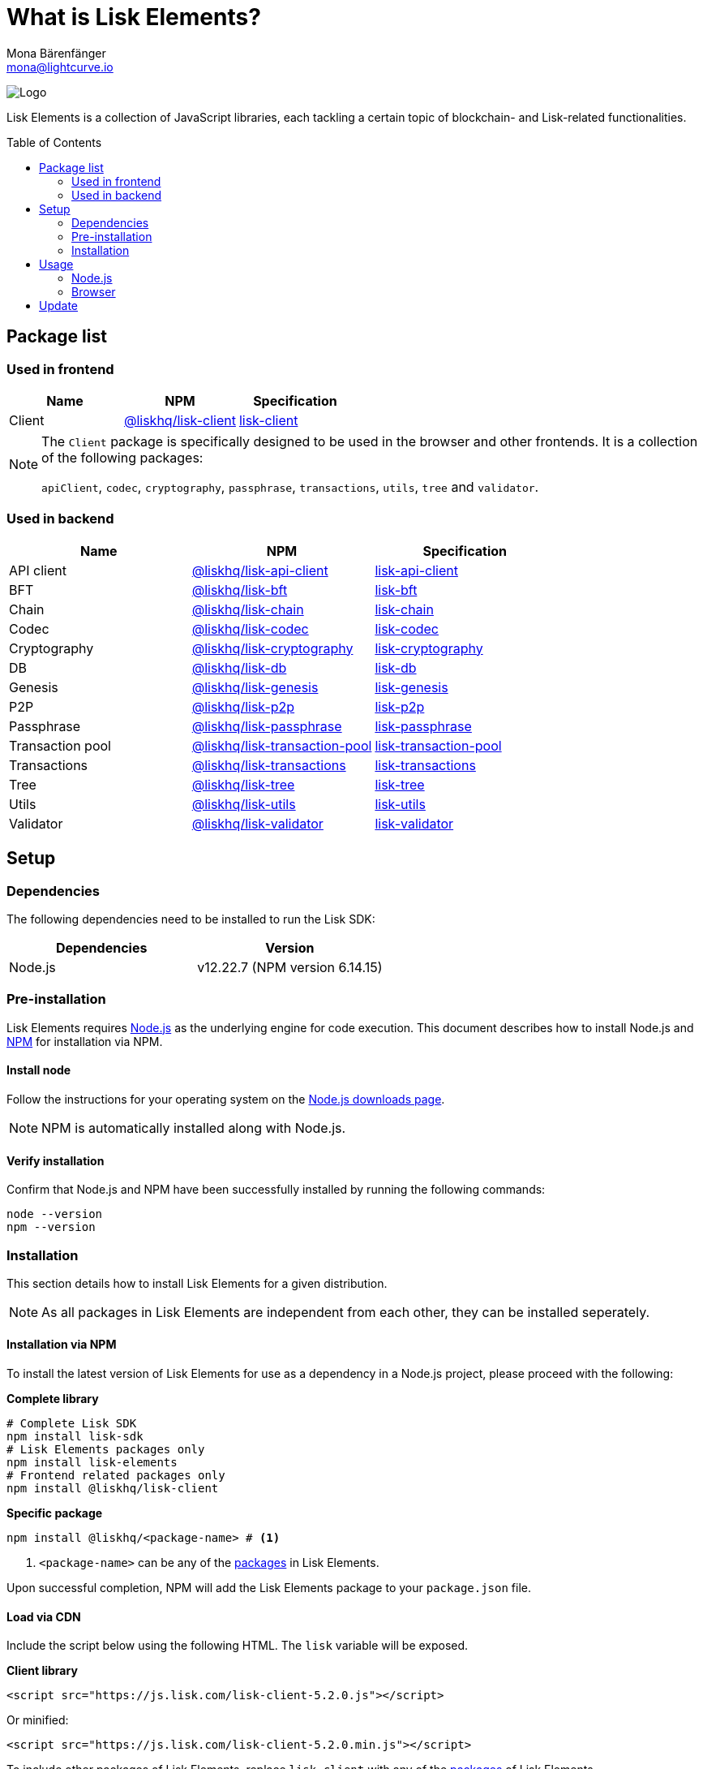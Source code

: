 = What is Lisk Elements?
Mona Bärenfänger <mona@lightcurve.io>
// Settings
:page-aliases: lisk-elements/index.adoc, lisk-elements/packages.adoc, reference/lisk-elements/packages.adoc
:toc: preamble
:imagesdir: ../../../assets/images
:page-previous: /lisk-sdk/references/lisk-commander/index.html
:page-previous-title: Lisk Commander
:title-logo-image: image:test-logo.png[]
// URLs
:url_nodejs: https://nodejs.org/
:url_nodejs_download: https://nodejs.org/en/download/
:url_npm_lisk_api: https://www.npmjs.com/package/@liskhq/lisk-api-client
:url_npm_lisk_bft: https://www.npmjs.com/package/@liskhq/lisk-bft
:url_npm_lisk_chain: https://www.npmjs.com/package/@liskhq/lisk-chain
:url_npm_lisk_client: https://www.npmjs.com/package/@liskhq/lisk-client
:url_npm_lisk_codec: https://www.npmjs.com/package/@liskhq/lisk-codec
:url_npm_lisk_cryptography: https://www.npmjs.com/package/@liskhq/lisk-cryptography
:url_npm_lisk_db: https://www.npmjs.com/package/@liskhq/lisk-db
:url_npm_lisk_genesis: https://www.npmjs.com/package/@liskhq/lisk-genesis
:url_npm_lisk_p2p: https://www.npmjs.com/package/@liskhq/lisk-p2p
:url_npm_lisk_passphrase: https://www.npmjs.com/package/@liskhq/lisk-passphrase
:url_npm_lisk_transaction_pool: https://www.npmjs.com/package/@liskhq/lisk-transaction-pool
:url_npm_lisk_transactions: https://www.npmjs.com/package/@liskhq/lisk-transactions
:url_npm_lisk_tree: https://www.npmjs.com/package/@liskhq/lisk-tree
:url_npm_lisk_utils: https://www.npmjs.com/package/@liskhq/lisk-utils
:url_npm_lisk_validator: https://www.npmjs.com/package/@liskhq/lisk-validator
// Project URls
:url_npm_lisk_api_docs: references/lisk-elements/api-client.adoc
:url_npm_lisk_bft_docs: references/lisk-elements/bft.adoc
:url_npm_lisk_chain_docs: references/lisk-elements/chain.adoc
:url_npm_lisk_client_docs: references/lisk-elements/client.adoc
:url_npm_lisk_codec_docs: references/lisk-elements/codec.adoc
:url_npm_lisk_cryptography_docs: references/lisk-elements/cryptography.adoc
:url_npm_lisk_db_docs: references/lisk-elements/db.adoc
:url_npm_lisk_genesis_docs: references/lisk-elements/genesis.adoc
:url_npm_lisk_p2p_docs: references/lisk-elements/p2p.adoc
:url_npm_lisk_passphrase_docs: references/lisk-elements/passphrase.adoc
:url_npm_lisk_transaction_pool_docs: references/lisk-elements/transaction-pool.adoc
:url_npm_lisk_transactions_docs: references/lisk-elements/transactions.adoc
:url_npm_lisk_tree_docs: references/lisk-elements/tree.adoc
:url_npm_lisk_utils_docs: references/lisk-elements/utils.adoc
:url_npm_lisk_validator_docs: references/lisk-elements/validator.adoc

:url_cdn_glossary: glossary.adoc#cdn-content-delivery-network
:url_npm_glossary: glossary.adoc#npm-node-package-manager

image:banner_elements.png[Logo]

Lisk Elements is a collection of JavaScript libraries, each tackling a certain topic of blockchain- and Lisk-related functionalities.

[[packages]]
== Package list

=== Used in frontend

[options=header]
|===
|Name | NPM | Specification

| Client
| {url_npm_lisk_client}[@liskhq/lisk-client^]
| xref:{url_npm_lisk_client_docs}[lisk-client]
|===

[NOTE]
====
The `Client` package is specifically designed to be used in the browser and other frontends.
It is a collection of the following packages:

`apiClient`, `codec`, `cryptography`, `passphrase`, `transactions`, `utils`, `tree` and `validator`.

====

=== Used in backend

[options=header]
|===
|Name | NPM | Specification

| API client
| {url_npm_lisk_api}[@liskhq/lisk-api-client^]
| xref:{url_npm_lisk_api_docs}[lisk-api-client]

| BFT
| {url_npm_lisk_bft}[@liskhq/lisk-bft^]
| xref:{url_npm_lisk_bft_docs}[lisk-bft]

| Chain
| {url_npm_lisk_chain}[@liskhq/lisk-chain^]
| xref:{url_npm_lisk_chain_docs}[lisk-chain]

| Codec
| {url_npm_lisk_codec}[@liskhq/lisk-codec^]
| xref:{url_npm_lisk_codec_docs}[lisk-codec]

| Cryptography
| {url_npm_lisk_cryptography}[@liskhq/lisk-cryptography^]
| xref:{url_npm_lisk_cryptography_docs}[lisk-cryptography]

| DB
| {url_npm_lisk_db}[@liskhq/lisk-db^]
| xref:{url_npm_lisk_db_docs}[lisk-db]

| Genesis
| {url_npm_lisk_genesis}[@liskhq/lisk-genesis^]
| xref:{url_npm_lisk_genesis_docs}[lisk-genesis]

| P2P
| {url_npm_lisk_p2p}[@liskhq/lisk-p2p^]
| xref:{url_npm_lisk_p2p_docs}[lisk-p2p]

| Passphrase
| {url_npm_lisk_passphrase}[@liskhq/lisk-passphrase^]
| xref:{url_npm_lisk_passphrase_docs}[lisk-passphrase]

| Transaction pool
| {url_npm_lisk_transaction_pool}[@liskhq/lisk-transaction-pool^]
| xref:{url_npm_lisk_transaction_pool_docs}[lisk-transaction-pool]

| Transactions
| {url_npm_lisk_transactions}[@liskhq/lisk-transactions^]
| xref:{url_npm_lisk_transactions_docs}[lisk-transactions]

| Tree
| {url_npm_lisk_tree}[@liskhq/lisk-tree^]
| xref:{url_npm_lisk_tree_docs}[lisk-tree]

| Utils
| {url_npm_lisk_utils}[@liskhq/lisk-utils^]
| xref:{url_npm_lisk_utils_docs}[lisk-utils]

| Validator
| {url_npm_lisk_validator}[@liskhq/lisk-validator^]
| xref:{url_npm_lisk_validator_docs}[lisk-validator]
|===

== Setup

=== Dependencies

The following dependencies need to be installed to run the Lisk SDK:

[options="header",]
|===
|Dependencies |Version
|Node.js | v12.22.7 (NPM version 6.14.15)
|===

=== Pre-installation

Lisk Elements requires {url_nodejs}[Node.js^] as the underlying engine for code execution.
This document describes how to install Node.js and xref:{url_npm_glossary}[NPM] for installation via NPM.

==== Install node

Follow the instructions for your operating system on the {url_nodejs_download}[Node.js downloads page^].

NOTE: NPM is automatically installed along with Node.js.

==== Verify installation

Confirm that Node.js and NPM have been successfully installed by running the following commands:

[source,bash]
----
node --version
npm --version
----

=== Installation

This section details how to install Lisk Elements for a given distribution.

NOTE: As all packages in Lisk Elements are independent from each other, they can be installed seperately.

==== Installation via NPM

To install the latest version of Lisk Elements for use as a dependency in a Node.js project, please proceed with the following:

*Complete library*

[source,bash]
----
# Complete Lisk SDK
npm install lisk-sdk
# Lisk Elements packages only
npm install lisk-elements
# Frontend related packages only
npm install @liskhq/lisk-client
----

*Specific package*

[source,bash]
----
npm install @liskhq/<package-name> # <1>
----

<1> `<package-name>` can be any of the <<packages,packages>> in Lisk Elements.

Upon successful completion, NPM will add the Lisk Elements package to your `package.json` file.

==== Load via CDN

Include the script below using the following HTML. The `lisk` variable will be exposed.

*Client library*
//@TODO: Update CDN URL
[source,html]
----
<script src="https://js.lisk.com/lisk-client-5.2.0.js"></script>
----

Or minified:
//@TODO: Update CDN URL
[source,html]
----
<script src="https://js.lisk.com/lisk-client-5.2.0.min.js"></script>
----

To include other packages of Lisk Elements, replace `lisk-client` with any of the <<packages,packages>> of Lisk Elements.

== Usage

=== Node.js

Simply import, (or require) the package and access its functionality according to the relevant namespace.

*Example with the client package:*

[source,js]
----
import lisk from '@liskhq/lisk-client';
//or
const lisk = require('@liskhq/lisk-client');
----

=== Browser

Load the Lisk Elements script via the xref:{url_cdn_glossary}[CDN].
For example, to load the minified version 5.2.0 of Lisk Elements, include the following script which will then expose the `lisk` variable:

[source,html]
----
<script src="https://js.lisk.com/lisk-client-5.2.0.min.js"></script>
<script>
    const api = lisk.apiClient.createWSClient('ws://localhost:8080/ws');
</script>
----

== Update

To update your installation to the latest version of Lisk Elements, simply run the following command:

*Complete library*

[source,bash]
----
npm update lisk-elements
----

*Specific package*

[source,bash]
----
npm update @liskhq/<package-name> # <1>
----

